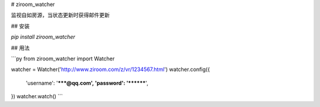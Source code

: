 
# ziroom_watcher

监视自如房源，当状态更新时获得邮件更新

## 安装

`pip install ziroom_watcher`

## 用法

```py
from ziroom_watcher import Watcher

watcher = Watcher('http://www.ziroom.com/z/vr/1234567.html')
watcher.config({
    'username': '*****@qq.com',
    'password': '********',
})
watcher.watch()
```

